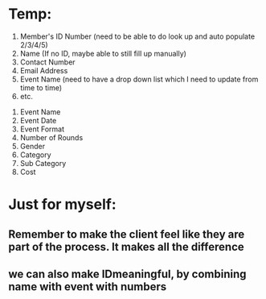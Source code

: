 * Temp:
1) Member's ID Number (need to be able to do look up and auto populate 2/3/4/5)
2) Name (If no ID, maybe able to still fill up manually)
3) Contact Number
4) Email Address
5) Event Name (need to have a drop down list which I need to update from time to time)
6) etc.



1) Event Name
2) Event Date
3) Event Format
4) Number of Rounds
5) Gender
6) Category
7) Sub Category
8) Cost

* Just for myself:
** Remember to make the client feel like they are part of the process. It makes all the difference
** we can also make IDmeaningful, by combining name with event with numbers